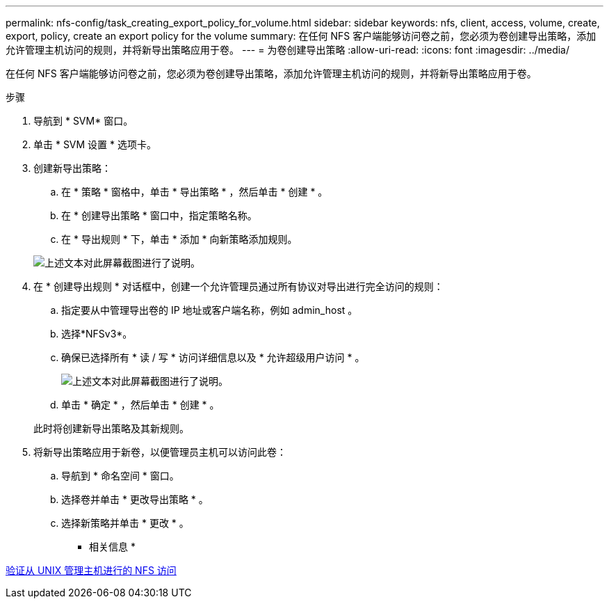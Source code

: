 ---
permalink: nfs-config/task_creating_export_policy_for_volume.html 
sidebar: sidebar 
keywords: nfs, client, access, volume, create, export, policy, create an export policy for the volume 
summary: 在任何 NFS 客户端能够访问卷之前，您必须为卷创建导出策略，添加允许管理主机访问的规则，并将新导出策略应用于卷。 
---
= 为卷创建导出策略
:allow-uri-read: 
:icons: font
:imagesdir: ../media/


[role="lead"]
在任何 NFS 客户端能够访问卷之前，您必须为卷创建导出策略，添加允许管理主机访问的规则，并将新导出策略应用于卷。

.步骤
. 导航到 * SVM* 窗口。
. 单击 * SVM 设置 * 选项卡。
. 创建新导出策略：
+
.. 在 * 策略 * 窗格中，单击 * 导出策略 * ，然后单击 * 创建 * 。
.. 在 * 创建导出策略 * 窗口中，指定策略名称。
.. 在 * 导出规则 * 下，单击 * 添加 * 向新策略添加规则。


+
image::../media/export_policy_create_nfs.gif[上述文本对此屏幕截图进行了说明。]

. 在 * 创建导出规则 * 对话框中，创建一个允许管理员通过所有协议对导出进行完全访问的规则：
+
.. 指定要从中管理导出卷的 IP 地址或客户端名称，例如 admin_host 。
.. 选择*NFSv3*。
.. 确保已选择所有 * 读 / 写 * 访问详细信息以及 * 允许超级用户访问 * 。
+
image::../media/export_rule_for_admin_manual_multi_nfs.gif[上述文本对此屏幕截图进行了说明。]

.. 单击 * 确定 * ，然后单击 * 创建 * 。


+
此时将创建新导出策略及其新规则。

. 将新导出策略应用于新卷，以便管理员主机可以访问此卷：
+
.. 导航到 * 命名空间 * 窗口。
.. 选择卷并单击 * 更改导出策略 * 。
.. 选择新策略并单击 * 更改 * 。




* 相关信息 *

xref:task_verifying_nfs_access_from_unix_administration_host.adoc[验证从 UNIX 管理主机进行的 NFS 访问]
